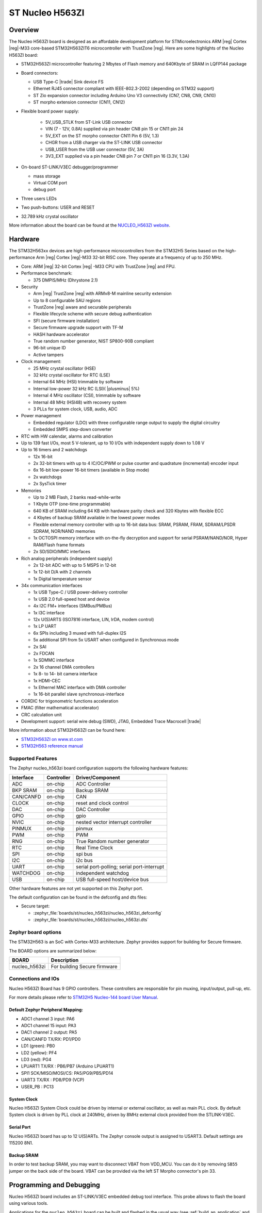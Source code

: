 .. _nucleo_h563zi_board:

ST Nucleo H563ZI
################

Overview
********

The Nucleo H563ZI board is designed as an affordable development platform for
STMicroelectronics ARM |reg| Cortex |reg|-M33 core-based STM32H563ZIT6
microcontroller with TrustZone |reg|.
Here are some highlights of the Nucleo H563ZI board:

- STM32H563ZI microcontroller featuring 2 Mbytes of Flash memory and 640Kbyte of
  SRAM in LQFP144 package
- Board connectors:

  - USB Type-C |trade| Sink device FS
  - Ethernet RJ45 connector compliant with IEEE-802.3-2002 (depending on STM32 support)
  - ST Zio expansion connector including Arduino Uno V3 connectivity (CN7, CN8, CN9, CN10)
  - ST morpho extension connector (CN11, CN12)

- Flexible board power supply:

   - 5V_USB_STLK from ST-Link USB connector
   - VIN (7 - 12V, 0.8A) supplied via pin header CN8 pin 15 or CN11 pin 24
   - 5V_EXT on the ST morpho connector CN11 Pin 6 (5V, 1.3)
   - CHGR from a USB charger via the ST-LINK USB connector
   - USB_USER from the USB user connector (5V, 3A)
   - 3V3_EXT supplied via a pin header CN8 pin 7 or CN11 pin 16 (3.3V, 1.3A)

- On-board ST-LINK/V3EC debugger/programmer

  - mass storage
  - Virtual COM port
  - debug port

- Three users LEDs
- Two push-buttons: USER and RESET
- 32.789 kHz crystal oscillator

More information about the board can be found at the `NUCLEO_H563ZI website`_.

.. image:: img/nucleo_h563zi.jpg
   :align: center
   :alt: NUCLEO H563ZI

Hardware
********

The STM32H563xx devices are high-performance microcontrollers from the STM32H5
Series based on the high-performance Arm |reg| Cortex |reg|-M33 32-bit RISC core.
They operate at a frequency of up to 250 MHz.

- Core: ARM |reg| 32-bit Cortex |reg| -M33 CPU with TrustZone |reg| and FPU.
- Performance benchmark:

  - 375 DMPIS/MHz (Dhrystone 2.1)

- Security

  - Arm |reg| TrustZone |reg| with ARMv8-M mainline security extension
  - Up to 8 configurable SAU regions
  - TrustZone |reg| aware and securable peripherals
  - Flexible lifecycle scheme with secure debug authentication
  - SFI (secure firmware installation)
  - Secure firmware upgrade support with TF-M
  - HASH hardware accelerator
  - True random number generator, NIST SP800-90B compliant
  - 96-bit unique ID
  - Active tampers

- Clock management:

  - 25 MHz crystal oscillator (HSE)
  - 32 kHz crystal oscillator for RTC (LSE)
  - Internal 64 MHz (HSI) trimmable by software
  - Internal low-power 32 kHz RC (LSI)( |plusminus| 5%)
  - Internal 4 MHz oscillator (CSI), trimmable by software
  - Internal 48 MHz (HSI48) with recovery system
  - 3 PLLs for system clock, USB, audio, ADC

- Power management

  - Embedded regulator (LDO) with three configurable range output to supply the digital circuitry
  - Embedded SMPS step-down converter

- RTC with HW calendar, alarms and calibration
- Up to 139 fast I/Os, most 5 V-tolerant, up to 10 I/Os with independent supply down to 1.08 V
- Up to 16 timers and 2 watchdogs

  - 12x 16-bit
  - 2x 32-bit timers with up to 4 IC/OC/PWM or pulse counter and quadrature (incremental) encoder input
  - 6x 16-bit low-power 16-bit timers (available in Stop mode)
  - 2x watchdogs
  - 2x SysTick timer

- Memories

  - Up to 2 MB Flash, 2 banks read-while-write
  - 1 Kbyte OTP (one-time programmable)
  - 640 KB of SRAM including 64 KB with hardware parity check and 320 Kbytes with flexible ECC
  - 4 Kbytes of backup SRAM available in the lowest power modes
  - Flexible external memory controller with up to 16-bit data bus: SRAM, PSRAM, FRAM, SDRAM/LPSDR SDRAM, NOR/NAND memories
  - 1x OCTOSPI memory interface with on-the-fly decryption and support for serial PSRAM/NAND/NOR, Hyper RAM/Flash frame formats
  - 2x SD/SDIO/MMC interfaces

- Rich analog peripherals (independent supply)

  - 2x 12-bit ADC with up to 5 MSPS in 12-bit
  - 1x 12-bit D/A with 2 channels
  - 1x Digital temperature sensor

- 34x communication interfaces

  - 1x USB Type-C / USB power-delivery controller
  - 1x USB 2.0 full-speed host and device
  - 4x I2C FM+ interfaces (SMBus/PMBus)
  - 1x I3C interface
  - 12x U(S)ARTS (ISO7816 interface, LIN, IrDA, modem control)
  - 1x LP UART
  - 6x SPIs including 3 muxed with full-duplex I2S
  - 5x additional SPI from 5x USART when configured in Synchronous mode
  - 2x SAI
  - 2x FDCAN
  - 1x SDMMC interface
  - 2x 16 channel DMA controllers
  - 1x 8- to 14- bit camera interface
  - 1x HDMI-CEC
  - 1x Ethernel MAC interface with DMA controller
  - 1x 16-bit parallel slave synchronous-interface

- CORDIC for trigonometric functions acceleration
- FMAC (filter mathematical accelerator)
- CRC calculation unit
- Development support: serial wire debug (SWD), JTAG, Embedded Trace Macrocell |trade|

More information about STM32H563ZI can be found here:

- `STM32H563ZI on www.st.com`_
- `STM32H563 reference manual`_

Supported Features
==================

The Zephyr nucleo_h563zi board configuration supports the following hardware features:

+-----------+------------+-------------------------------------+
| Interface | Controller | Driver/Component                    |
+===========+============+=====================================+
| ADC       | on-chip    | ADC Controller                      |
+-----------+------------+-------------------------------------+
| BKP SRAM  | on-chip    | Backup SRAM                         |
+-----------+------------+-------------------------------------+
| CAN/CANFD | on-chip    | CAN                                 |
+-----------+------------+-------------------------------------+
| CLOCK     | on-chip    | reset and clock control             |
+-----------+------------+-------------------------------------+
| DAC       | on-chip    | DAC Controller                      |
+-----------+------------+-------------------------------------+
| GPIO      | on-chip    | gpio                                |
+-----------+------------+-------------------------------------+
| NVIC      | on-chip    | nested vector interrupt controller  |
+-----------+------------+-------------------------------------+
| PINMUX    | on-chip    | pinmux                              |
+-----------+------------+-------------------------------------+
| PWM       | on-chip    | PWM                                 |
+-----------+------------+-------------------------------------+
| RNG       | on-chip    | True Random number generator        |
+-----------+------------+-------------------------------------+
| RTC       | on-chip    | Real Time Clock                     |
+-----------+------------+-------------------------------------+
| SPI       | on-chip    | spi bus                             |
+-----------+------------+-------------------------------------+
| I2C       | on-chip    | i2c bus                             |
+-----------+------------+-------------------------------------+
| UART      | on-chip    | serial port-polling;                |
|           |            | serial port-interrupt               |
+-----------+------------+-------------------------------------+
| WATCHDOG  | on-chip    | independent watchdog                |
+-----------+------------+-------------------------------------+
| USB       | on-chip    | USB full-speed host/device bus      |
+-----------+------------+-------------------------------------+


Other hardware features are not yet supported on this Zephyr port.

The default configuration can be found in the defconfig and dts files:

- Secure target:

  - :zephyr_file:`boards/st/nucleo_h563zi/nucleo_h563zi_defconfig`
  - :zephyr_file:`boards/st/nucleo_h563zi/nucleo_h563zi.dts`

Zephyr board options
====================

The STM32H563 is an SoC with Cortex-M33 architecture. Zephyr provides support
for building for Secure firmware.

The BOARD options are summarized below:

+----------------------+-----------------------------------------------+
|   BOARD              | Description                                   |
+======================+===============================================+
| nucleo_h563zi        | For building Secure firmware                  |
+----------------------+-----------------------------------------------+

Connections and IOs
===================

Nucleo H563ZI Board has 9 GPIO controllers. These controllers are responsible for pin muxing,
input/output, pull-up, etc.

For more details please refer to `STM32H5 Nucleo-144 board User Manual`_.

Default Zephyr Peripheral Mapping:
----------------------------------

- ADC1 channel 3 input: PA6
- ADC1 channel 15 input: PA3
- DAC1 channel 2 output: PA5
- CAN/CANFD TX/RX: PD1/PD0
- LD1 (green): PB0
- LD2 (yellow): PF4
- LD3 (red): PG4
- LPUART1 TX/RX : PB6/PB7 (Arduino LPUART1)
- SPI1 SCK/MISO/MOSI/CS: PA5/PG9/PB5/PD14
- UART3 TX/RX : PD8/PD9 (VCP)
- USER_PB : PC13

System Clock
------------

Nucleo H563ZI System Clock could be driven by internal or external oscillator,
as well as main PLL clock. By default System clock is driven by PLL clock at
240MHz, driven by 8MHz external clock provided from the STLINK-V3EC.

Serial Port
-----------

Nucleo H563ZI board has up to 12 U(S)ARTs. The Zephyr console output is assigned
to USART3. Default settings are 115200 8N1.

Backup SRAM
-----------

In order to test backup SRAM, you may want to disconnect VBAT from VDD_MCU.
You can do it by removing ``SB55`` jumper on the back side of the board.
VBAT can be provided via the left ST Morpho connector's pin 33.

Programming and Debugging
*************************

Nucleo H563ZI board includes an ST-LINK/V3EC embedded debug tool interface.
This probe allows to flash the board using various tools.

Applications for the ``nucleo_h563zi`` board can be built and
flashed in the usual way (see :ref:`build_an_application` and
:ref:`application_run` for more details).

OpenOCD Support
===============

For now, openocd support  for stm32h5 is not available on upstream OpenOCD.
You can check `OpenOCD official Github mirror`_.
In order to use it though, you should clone from the cutomized
`STMicroelectronics OpenOCD Github`_ and compile it following usual README guidelines.
Once it is done, you can set the OPENOCD and OPENOCD_DEFAULT_PATH variables in
:zephyr_file:`boards/st/nucleo_h563zi/board.cmake` to point the build
to the paths of the OpenOCD binary and its scripts,  before
including the common openocd.board.cmake file:

   .. code-block:: none

      set(OPENOCD "<path_to_openocd_repo>/src/openocd" CACHE FILEPATH "" FORCE)
      set(OPENOCD_DEFAULT_PATH <path_to_opneocd_repo>/tcl)
      include(${ZEPHYR_BASE}/boards/common/openocd.board.cmake)


Flashing
========

The board is configured to be flashed using west `STM32CubeProgrammer`_ runner,
so its :ref:`installation <stm32cubeprog-flash-host-tools>` is required.

Alternatively, OpenOCD, JLink, or pyOCD can also be used to flash the board using
the ``--runner`` (or ``-r``) option:

.. code-block:: console

   $ west flash --runner openocd
   $ west flash --runner pyocd
   $ west flash --runner jlink

For pyOCD, additional target information needs to be installed.
This can be done by executing the following commands.

.. code-block:: console

   $ pyocd pack --update
   $ pyocd pack --install stm32h5


Flashing an application to Nucleo H563ZI
----------------------------------------

Connect the Nucleo H563ZI to your host computer using the USB port.
Then build and flash an application. Here is an example for the
:ref:`hello_world` application.

Run a serial host program to connect with your Nucleo board:

.. code-block:: console

   $ minicom -D /dev/ttyACM0

Then build and flash the application.

.. zephyr-app-commands::
   :zephyr-app: samples/hello_world
   :board: nucleo_h563zi
   :goals: build flash

You should see the following message on the console:

.. code-block:: console

   Hello World! nucleo_h563zi

Debugging
=========

You can debug an application in the usual way.  Here is an example for the
:zephyr:code-sample:`blinky` application.

.. zephyr-app-commands::
   :zephyr-app: samples/basic/blinky
   :board: nucleo_h563zi
   :goals: debug

.. _NUCLEO_H563ZI website:
   https://www.st.com/en/evaluation-tools/nucleo-h563zi

.. _STM32H5 Nucleo-144 board User Manual:
   https://www.st.com/resource/en/user_manual/um3115-stm32h5-nucleo144-board-mb1404-stmicroelectronics.pdf

.. _STM32H563ZI on www.st.com:
   https://www.st.com/en/microcontrollers/stm32h563zi.html

.. _STM32H563 reference manual:
   https://www.st.com/resource/en/reference_manual/rm0481-stm32h563h573-and-stm32h562-armbased-32bit-mcus-stmicroelectronics.pdf

.. _STM32CubeProgrammer:
   https://www.st.com/en/development-tools/stm32cubeprog.html

.. _OpenOCD official Github mirror:
   https://github.com/openocd-org/openocd/

.. _STMicroelectronics OpenOCD Github:
   https://github.com/STMicroelectronics/OpenOCD/tree/openocd-cubeide-r6
